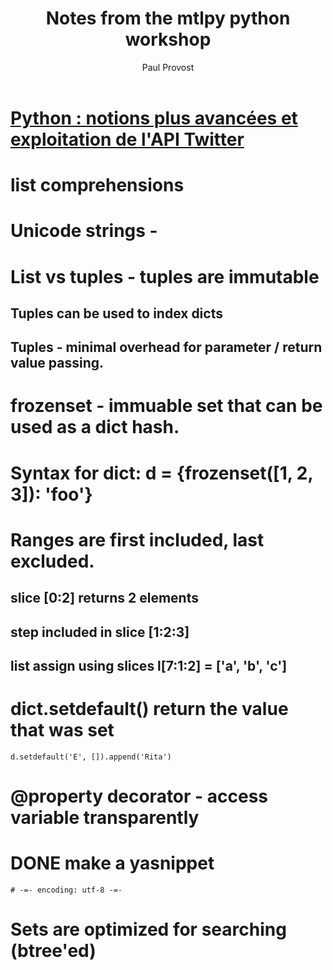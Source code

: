 #+TITLE: Notes from the mtlpy python workshop
#+AUTHOR: Paul Provost
#+EMAIL: paul@bouzou.org
#+DESCRIPTION: [[http://montrealpython.org/r/projects/workshops/wiki/2012-04-04][Python : notions plus avancées et exploitation de l'API Twitter]]
#+FILETAGS: @python

* [[http://montrealpython.org/r/projects/workshops/wiki/2012-04-04][Python : notions plus avancées et exploitation de l'API Twitter]]
* list comprehensions
* Unicode strings - \N{CHARACTER_NAME}
* List vs tuples - tuples are immutable
** Tuples can be used to index dicts
** Tuples - minimal overhead for parameter / return value passing.
* frozenset - immuable set that can be used as a dict hash.
* Syntax for dict: d = {frozenset([1, 2, 3]): 'foo'}
* Ranges are first included, last excluded.
** slice [0:2] returns 2 elements
** step included in slice [1:2:3]
** list assign using slices l[7:1:2] = ['a', 'b', 'c']
* dict.setdefault() return the value that was set
  : d.setdefault('E', []).append('Rita')
* @property decorator - access variable transparently
* DONE make a yasnippet
  :LOGBOOK:
  - State "DONE"       from "NEXT"       [2012-04-05 Thu 13:01] \\
    Snippet added
  - State "NEXT"       from "TODO"       [2012-04-05 Thu 10:44]
  :END:
  : # -=- encoding: utf-8 -=-
* Sets are optimized for searching (btree'ed)
